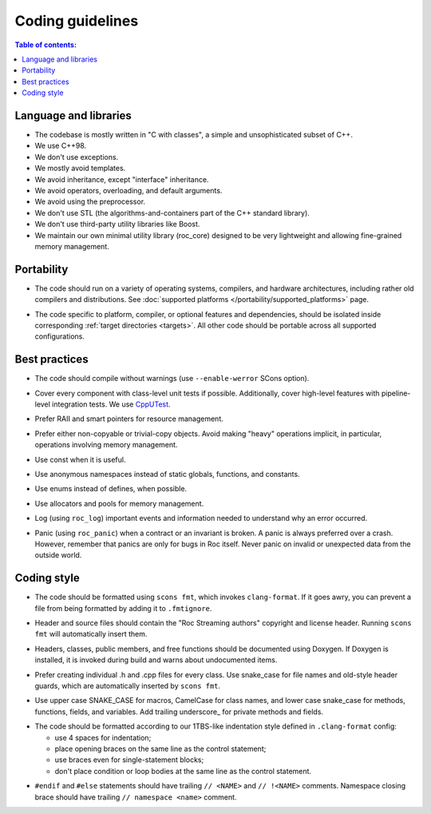 Coding guidelines
*****************

.. contents:: Table of contents:
   :local:
   :depth: 1

Language and libraries
======================

* The codebase is mostly written in "C with classes", a simple and unsophisticated subset of C++.
* We use C++98.
* We don't use exceptions.
* We mostly avoid templates.
* We avoid inheritance, except "interface" inheritance.
* We avoid operators, overloading, and default arguments.
* We avoid using the preprocessor.
* We don't use STL (the algorithms-and-containers part of the C++ standard library).
* We don't use third-party utility libraries like Boost.
* We maintain our own minimal utility library (roc_core) designed to be very lightweight and allowing fine-grained memory management.

Portability
===========

* The code should run on a variety of operating systems, compilers, and hardware architectures, including rather old compilers and distributions. See :doc:`supported platforms </portability/supported_platforms>` page.

.. raw:: html

    <span></span>

* The code specific to platform, compiler, or optional features and dependencies, should be isolated inside corresponding :ref:`target directories <targets>`. All other code should be portable across all supported configurations.

Best practices
==============

* The code should compile without warnings (use ``--enable-werror`` SCons option).

.. raw:: html

    <span></span>

* Cover every component with class-level unit tests if possible. Additionally, cover high-level features with pipeline-level integration tests. We use `CppUTest <https://cpputest.github.io/>`_.

.. raw:: html

    <span></span>

* Prefer RAII and smart pointers for resource management.

.. raw:: html

    <span></span>

* Prefer either non-copyable or trivial-copy objects. Avoid making "heavy" operations implicit, in particular, operations involving memory management.

.. raw:: html

    <span></span>

* Use const when it is useful.

.. raw:: html

    <span></span>

* Use anonymous namespaces instead of static globals, functions, and constants.

.. raw:: html

    <span></span>

* Use enums instead of defines, when possible.

.. raw:: html

    <span></span>

* Use allocators and pools for memory management.

.. raw:: html

    <span></span>

* Log (using ``roc_log``) important events and information needed to understand why an error occurred.

.. raw:: html

    <span></span>

* Panic (using ``roc_panic``) when a contract or an invariant is broken. A panic is always preferred over a crash. However, remember that panics are only for bugs in Roc itself. Never panic on invalid or unexpected data from the outside world.

Coding style
============

* The code should be formatted using ``scons fmt``, which invokes ``clang-format``. If it goes awry, you can prevent a file from being formatted by adding it to ``.fmtignore``.

.. raw:: html

    <span></span>

* Header and source files should contain the "Roc Streaming authors" copyright and license header. Running ``scons fmt`` will automatically insert them.

.. raw:: html

    <span></span>

* Headers, classes, public members, and free functions should be documented using Doxygen. If Doxygen is installed, it is invoked during build and warns about undocumented items.

.. raw:: html

    <span></span>

* Prefer creating individual .h and .cpp files for every class. Use snake_case for file names and old-style header guards, which are automatically inserted by ``scons fmt``.

.. raw:: html

    <span></span>

* Use upper case SNAKE_CASE for macros, CamelCase for class names, and lower case snake_case for methods, functions, fields, and variables. Add trailing underscore\_ for private methods and fields.

.. raw:: html

    <span></span>

* The code should be formatted according to our 1TBS-like indentation style defined in ``.clang-format`` config:

  * use 4 spaces for indentation;
  * place opening braces on the same line as the control statement;
  * use braces even for single-statement blocks;
  * don't place condition or loop bodies at the same line as the control statement.

.. raw:: html

    <span></span>

* ``#endif`` and ``#else`` statements should have trailing ``// <NAME>`` and ``// !<NAME>`` comments. Namespace closing brace should have trailing ``// namespace <name>`` comment.

.. raw:: html

    <span></span>
